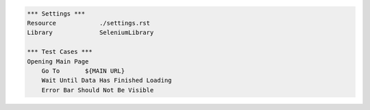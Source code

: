 .. code:: robotframework

    *** Settings ***
    Resource            ./settings.rst
    Library             SeleniumLibrary

    *** Test Cases ***
    Opening Main Page
        Go To       ${MAIN URL}
        Wait Until Data Has Finished Loading
        Error Bar Should Not Be Visible
